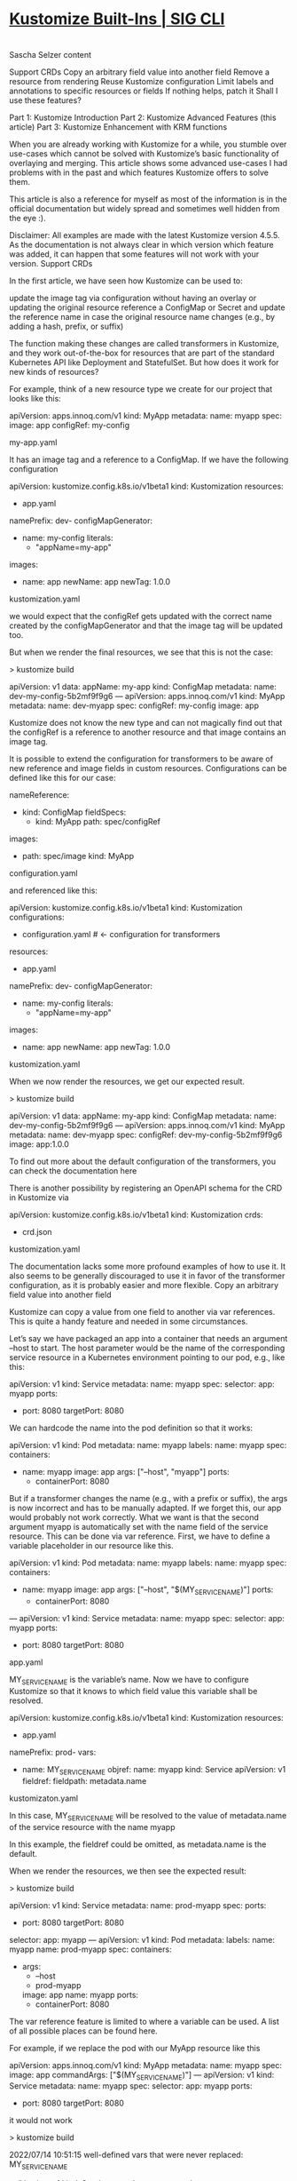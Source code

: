 * [[https://kubectl.docs.kubernetes.io/references/kustomize/builtins/][Kustomize Built-Ins | SIG CLI]]

* 

Sascha Selzer
content

    Support CRDs
    Copy an arbitrary field value into another field
    Remove a resource from rendering
    Reuse Kustomize configuration
    Limit labels and annotations to specific resources or fields
    If nothing helps, patch it
    Shall I use these features?

    Part 1: Kustomize Introduction
    Part 2: Kustomize Advanced Features (this article)
    Part 3: Kustomize Enhancement with KRM functions

When you are already working with Kustomize for a while, you stumble over use-cases which cannot be solved with Kustomize’s basic functionality of overlaying and merging. This article shows some advanced use-cases I had problems with in the past and which features Kustomize offers to solve them.

This article is also a reference for myself as most of the information is in the official documentation but widely spread and sometimes well hidden from the eye :).

Disclaimer: All examples are made with the latest Kustomize version 4.5.5. As the documentation is not always clear in which version which feature was added, it can happen that some features will not work with your version.
Support CRDs

In the first article, we have seen how Kustomize can be used to:

    update the image tag via configuration without having an overlay or updating the original resource
    reference a ConfigMap or Secret and update the reference name in case the original resource name changes (e.g., by adding a hash, prefix, or suffix)

The function making these changes are called transformers in Kustomize, and they work out-of-the-box for resources that are part of the standard Kubernetes API like Deployment and StatefulSet. But how does it work for new kinds of resources?

For example, think of a new resource type we create for our project that looks like this:

apiVersion: apps.innoq.com/v1
kind: MyApp
metadata:
  name: myapp
spec:
  image: app
  configRef: my-config

my-app.yaml

It has an image tag and a reference to a ConfigMap. If we have the following configuration

apiVersion: kustomize.config.k8s.io/v1beta1
kind: Kustomization
resources:
- app.yaml
namePrefix: dev-
configMapGenerator:
- name: my-config
  literals:
  - "appName=my-app"
images:
- name: app
  newName: app
  newTag: 1.0.0

kustomization.yaml

we would expect that the configRef gets updated with the correct name created by the configMapGenerator and that the image tag will be updated too.

But when we render the final resources, we see that this is not the case:

> kustomize build

apiVersion: v1
data:
  appName: my-app
kind: ConfigMap
metadata:
  name: dev-my-config-5b2mf9f9g6
---
apiVersion: apps.innoq.com/v1
kind: MyApp
metadata:
  name: dev-myapp
spec:
  configRef: my-config
  image: app

Kustomize does not know the new type and can not magically find out that the configRef is a reference to another resource and that image contains an image tag.

It is possible to extend the configuration for transformers to be aware of new reference and image fields in custom resources. Configurations can be defined like this for our case:

nameReference:
- kind: ConfigMap
  fieldSpecs:
  - kind: MyApp
    path: spec/configRef
images:
- path: spec/image
  kind: MyApp

configuration.yaml

and referenced like this:

apiVersion: kustomize.config.k8s.io/v1beta1
kind: Kustomization
configurations:
- configuration.yaml # <- configuration for transformers
resources:
- app.yaml
namePrefix: dev-
configMapGenerator:
- name: my-config
  literals:
  - "appName=my-app"
images:
- name: app
  newName: app
  newTag: 1.0.0

kustomization.yaml

When we now render the resources, we get our expected result.

> kustomize build

apiVersion: v1
data:
  appName: my-app
kind: ConfigMap
metadata:
  name: dev-my-config-5b2mf9f9g6
---
apiVersion: apps.innoq.com/v1
kind: MyApp
metadata:
  name: dev-myapp
spec:
  configRef: dev-my-config-5b2mf9f9g6
  image: app:1.0.0

To find out more about the default configuration of the transformers, you can check the documentation here

There is another possibility by registering an OpenAPI schema for the CRD in Kustomize via

apiVersion: kustomize.config.k8s.io/v1beta1
kind: Kustomization
crds:
- crd.json

kustomization.yaml

The documentation lacks some more profound examples of how to use it. It also seems to be generally discouraged to use it in favor of the transformer configuration, as it is probably easier and more flexible.
Copy an arbitrary field value into another field

Kustomize can copy a value from one field to another via var references. This is quite a handy feature and needed in some circumstances.

Let’s say we have packaged an app into a container that needs an argument --host to start. The host parameter would be the name of the corresponding service resource in a Kubernetes environment pointing to our pod, e.g., like this:

apiVersion: v1
kind: Service
metadata:
  name: myapp
spec:
  selector:
    app: myapp
  ports:
  - port: 8080
    targetPort: 8080

We can hardcode the name into the pod definition so that it works:

apiVersion: v1
kind: Pod
metadata:
  name: myapp
  labels:
    name: myapp
spec:
  containers:
  - name: myapp
    image: app
    args: ["--host", "myapp"]
    ports:
    - containerPort: 8080

But if a transformer changes the name (e.g., with a prefix or suffix), the args is now incorrect and has to be manually adapted. If we forget this, our app would probably not work correctly. What we want is that the second argument myapp is automatically set with the name field of the service resource. This can be done via var reference. First, we have to define a variable placeholder in our resource like this.

apiVersion: v1
kind: Pod
metadata:
  name: myapp
  labels:
    name: myapp
spec:
  containers:
  - name: myapp
    image: app
    args: ["--host", "$(MY_SERVICE_NAME)"]
    ports:
    - containerPort: 8080
---
apiVersion: v1
kind: Service
metadata:
  name: myapp
spec:
  selector:
    app: myapp
  ports:
  - port: 8080
    targetPort: 8080

app.yaml

MY_SERVICE_NAME is the variable’s name. Now we have to configure Kustomize so that it knows to which field value this variable shall be resolved.

apiVersion: kustomize.config.k8s.io/v1beta1
kind: Kustomization
resources:
- app.yaml
namePrefix: prod-
vars:
- name: MY_SERVICE_NAME
  objref:
    name: myapp
    kind: Service 
    apiVersion: v1
  fieldref:
    fieldpath: metadata.name

kustomizaton.yaml

In this case, MY_SERVICE_NAME will be resolved to the value of metadata.name of the service resource with the name myapp

In this example, the fieldref could be omitted, as metadata.name is the default.

When we render the resources, we then see the expected result:

> kustomize build

apiVersion: v1
kind: Service
metadata:
  name: prod-myapp
spec:
  ports:
  - port: 8080
    targetPort: 8080
  selector:
    app: myapp
---
apiVersion: v1
kind: Pod
metadata:
  labels:
    name: myapp
  name: prod-myapp
spec:
  containers:
  - args:
    - --host
    - prod-myapp
    image: app
    name: myapp
    ports:
    - containerPort: 8080

The var reference feature is limited to where a variable can be used. A list of all possible places can be found here.

For example, if we replace the pod with our MyApp resource like this

apiVersion: apps.innoq.com/v1
kind: MyApp
metadata:
  name: myapp
spec:
  image: app
  commandArgs: ["$(MY_SERVICE_NAME)"]
---
apiVersion: v1
kind: Service
metadata:
  name: myapp
spec:
  selector:
    app: myapp
  ports:
  - port: 8080
    targetPort: 8080

it would not work

> kustomize build

2022/07/14 10:51:15 well-defined vars that were never replaced: MY_SERVICE_NAME

apiVersion: v1
kind: Service
metadata:
  name: prod-myapp
spec:
  ports:
  - port: 8080
    targetPort: 8080
  selector:
    app: myapp
---
apiVersion: apps.innoq.com/v1
kind: MyApp
metadata:
  name: prod-myapp
spec:
  commandArgs:
  - $(MY_SERVICE_NAME)
  image: app

We can extend the configuration as we did for the image and name reference transformer by defining our own configuration:

varReference:
- path: spec/commandArgs
  kind: MyApp

configuration.yaml

Then use it in Kustomize like this:

apiVersion: kustomize.config.k8s.io/v1beta1
kind: Kustomization
configurations:
- configuration.yaml
resources:
- app.yaml
namePrefix: prod-
vars:
- name: MY_SERVICE_NAME
  objref:
    name: myapp
    kind: Service 
    apiVersion: v1

kustomization.yaml

This results in the expected behavior:

> kustomize build
apiVersion: v1
kind: Service
metadata:
  name: prod-myapp
spec:
  ports:
  - port: 8080
    targetPort: 8080
  selector:
    app: myapp
---
apiVersion: apps.innoq.com/v1
kind: MyApp
metadata:
  name: prod-myapp
spec:
  commandArgs:
  - prod-myapp
  image: app

There is an alternative approach in newer Kustomize versions via replacements. It works a bit differently. Let’s go back to our pod example and modify it a bit

apiVersion: v1
kind: Pod
metadata:
  name: myapp
  labels:
    name: myapp
spec:
  containers:
  - name: myapp
    image: app
    args: ["--host", "WILL_BE_REPLACED"]
    ports:
    - containerPort: 8080
---
apiVersion: v1
kind: Service
metadata:
  name: myapp
spec:
  selector:
    app: myapp
  ports:
  - port: 8080
    targetPort: 8080

app.yaml

We replaced the variable notation with a simple string. It does not matter what is inside because it will be replaced completely. For that, we have to define a replacement configuration in kustomization.yaml

apiVersion: kustomize.config.k8s.io/v1beta1
kind: Kustomization
resources:
- app.yaml
namePrefix: prod-
replacements:
- source: 
    name: myapp
    kind: Service
    version: v1
  targets:
  - select: 
      kind: Pod
      name: myapp
    fieldPaths:
    - spec.containers.[name=myapp].args.1

kustomization.yaml

The replacement block could be also extracted to its own file replacement.yaml and be referenced like this:

apiVersion: kustomize.config.k8s.io/v1beta1
kind: Kustomization
resources:
- app.yaml
namePrefix: prod-
replacements:
- path: replacement.yaml

If we render the resources, we would get the same result as with the var reference.

The advantage of replacements is that source and target will be configured in one place, so it easier to understand.

The disadvantage is that it replaces the full value of a field, so something like this:

apiVersion: v1
kind: Pod
metadata:
  name: myapp
	annotations:
    my-annotation: x-ONLY_REPLACE_THIS

Only the full my-annotation value can be overwritten, and not just parts of it. With var references, this would be possible:

apiVersion: v1
kind: Pod
metadata:
  name: myapp
	annotations:
    my-annotation: x-$(ONLY_REPLACE_THIS)

Additionally, if we modify a value in a list field we have to provide the index as seen in the example above. If the order changes or a new parameter is added to the beginning of the list, we have to take care to update the index. Otherwise, we update the wrong field.
Remove a resource from rendering

Sometimes we have defined resources in the base folder that shall be removed for specific overlays. Conditional or optional resources could be moved to their own base and be used only when needed.

But if we cannot control the resources created by the base (e.g., if we link external resources we do not control) it would still be great if there was a way to remove a complete resource from rendering.

Kustomize usually works by merging resource definitions, so it has no notion of deleting a resource, but it is possible with the help of the $patch: delete hint.

Let’s say we have the following base:

apiVersion: v1
kind: Pod
metadata:
  name: myapp
  labels:
    name: myapp
spec:
  containers:
  - name: myapp
    image: app
    ports:
    - containerPort: 8080
---
apiVersion: v1
kind: Service
metadata:
  name: myapp
spec:
  selector:
    app: myapp
  ports:
  - port: 8080
    targetPort: 8080

base/app.yaml

apiVersion: kustomize.config.k8s.io/v1beta1
kind: Kustomization
resources:
- app.yaml

base/kustomization.yaml

In the overlay, we want to remove the service resource, and we can do that like this:

apiVersion: kustomize.config.k8s.io/v1beta1
kind: Kustomization
resources:
- ../base
patches:
- patch: |-
    $patch: delete
    apiVersion: v1
    kind: Service
    metadata:
      name: myapp

overlay/kustomization.yaml

The hint will tell Kustomize to delete the resource instead of merging it. The result would be like this:

> kustomize build

apiVersion: v1
kind: Pod
metadata:
  labels:
    name: myapp
  name: myapp
spec:
  containers:
  - image: app
    name: myapp
    ports:
    - containerPort: 8080

The strategic merge patch can not only delete, but also replace and merge (with merge as default).

Be careful with this feature as it may lead to an unintended output, and it can be complicated and error-prone.
Reuse Kustomize configuration

Sometimes we have to repeat ourselves when creating overlays, as we probably need similar configurations.

Let’s say we have the following base/overlays structure:

.
├── base
│   ├── deployment.yaml
│   └── kustomization.yaml
├── overlay-dev
│   ├── kustomization.yaml
│   └── service.yaml
└── overlay-prod
    ├── kustomization.yaml
    └── service.yaml

In the base a Pod resource is defined and each overlay additionally a service resource. Now if we want to set commonAnnotations the same in both overlays we have to put the following configuration in both kustomization.yaml files:

commonAnnotations:
  team: my-team

We can not put it in the base, as the base configuration only alternates resources defined in base. So the service resources would not get the annotation.

Copying is problematic because if we decide to add an additional annotation, we have to go through all overlays and add it there.

Newer Kustomize versions have the feature to share parts of the configuration via components.

Let’s create a configuration component that we can reuse for our example. We create a new folder holding our components:

.
├── base
│   ├── deployment.yaml
│   └── kustomization.yaml
├── components
│   └── common-annotations
│       └── kustomization.yaml
├── overlay-dev
│   ├── kustomization.yaml
│   └── service.yaml
└── overlay-prod
    ├── kustomization.yaml
    └── service.yaml

The common-annotations component looks like this:

apiVersion: kustomize.config.k8s.io/v1alpha1
kind: Component
commonAnnotations:
  team: my-team

components/common-annotations/kustomization.yaml

We can reference it in our overlays like this then:

apiVersion: kustomize.config.k8s.io/v1beta1
kind: Kustomization
resources:
- ../base
- service.yaml
components:
- ../components/common-annotations

overlay-dev/kustomization.yaml

When we then extend the component with additional annotations, it will automatically be picked up by all overlays.

Components can contain everything a normal Kustomize configuration can contain, such as:

    image transformers
    patches
    additional resources
    prefix and suffix

Limit labels and annotations to specific resources or fields

As we have seen in the first article, commonLabels changes not only the metadata.labels field, but also the selector fields of a service and deployment as described here.

This can be problematic as the selectors of a deployment are immutable, so we cannot change them afterwards without deleting and re-applying the resource. Therefore, it is quite difficult to add additional labels later on. In many cases, we want the selector fields untouched anyway and only add labels to the resources metadata.labels.

This can be achieved with the label feature, as we have more control about what shall be part of the selectors and what not. Let’s say we want to have one label which is only added to the metadata and an additional one which shall be added to the metadata and the selectors.

The corresponding configuration would look like this:

apiVersion: kustomize.config.k8s.io/v1beta1
kind: Kustomization
labels:
- pairs:
    team: team-a
- pairs:
    branch: new-feature
  includeSelectors: true
resources:
- app.yaml

kustomization.yaml

The team label will then only be added to the metadata, and the branch label will be added to both. With the following app:

apiVersion: v1
kind: Pod
metadata:
  name: myapp
  labels:
    name: myapp
spec:
  containers:
  - name: myapp
    image: app
    ports:
    - containerPort: 8080
---
apiVersion: v1
kind: Service
metadata:
  name: myapp
spec:
  selector:
    app: myapp
  ports:
  - port: 8080
    targetPort: 8080

app.yaml

The output would then look like this:

> kustomize build

apiVersion: v1
kind: Service
metadata:
  labels:
    branch: new-feature
    team: team-a
  name: myapp
spec:
  ports:
  - port: 8080
    targetPort: 8080
  selector:
    app: myapp
    branch: new-feature
---
apiVersion: v1
kind: Pod
metadata:
  labels:
    branch: new-feature
    name: myapp
    team: team-a
  name: myapp
spec:
  containers:
  - image: app
    name: myapp
    ports:
    - containerPort: 8080

The label feature still has one limitation. We cannot define to which resources the labels shall be added and to which not.

To define just a subset of resources, we can then define an own LabelTransformer (the same works for annotations).

Let’s say we want to add an annotation and a label, but only to the metadata and only the Pod resources, we can define our own transformers like this:

apiVersion: builtin
kind: LabelTransformer
metadata:
  name: notImportantHere
labels:
  team: team-a
fieldSpecs:
- kind: Pod
  path: metadata/labels
  create: true
---
apiVersion: builtin
kind: AnnotationsTransformer
metadata:
  name: notImportantHere
annotations:
  team: team-a
fieldSpecs:
- kind: Pod
  path: metadata/annotations
  create: true

transformers.yaml

The name is irrelevant, but it defines the values for annotations and labels and additional one or more field specifications. The specification is the same as for other transformer configurations. create: true means that metadata.annotations or metadata.labels will be created if they do not exist.

We then add it to our configuration:

apiVersion: kustomize.config.k8s.io/v1beta1
kind: Kustomization
transformers:
- transformers.yaml
resources:
- app.yaml

kustomization.yaml

When we render the resources, we see that annotation and label is only added to the pod.

> kustomize build
apiVersion: v1
kind: Service
metadata:
  name: myapp
spec:
  ports:
  - port: 8080
    targetPort: 8080
  selector:
    app: myapp
---
apiVersion: v1
kind: Pod
metadata:
  annotations:
    team: team-a
  labels:
    name: myapp
    team: team-a
  name: myapp
spec:
  containers:
  - image: app
    name: myapp
    ports:
    - containerPort: 8080

If nothing helps, patch it

Kustomize supports json patches as a last resort if nothing of the features above help anymore. With JSON patches, we can:

    add any field
    replace any field
    copy any field
    move any field
    remove any field

One common need is when we want to modify a list field by, e.g., adding a new entry at the end of the list. This is normally not possible with overlays, as we have to redefine the full list in the overlay again.

As an artificial example, let’s have a base with a Pod resource that defines a command argument --first. In an overlay, we want to extend the list of arguments with --first. The base pod.yaml could look like this:

apiVersion: v1
kind: Pod
metadata:
  name: myapp
  labels:
    name: myapp
spec:
  containers:
  - name: myapp
    image: app
    args: ["--first"]

base/pod.yaml

And in the overlay like this:

apiVersion: v1
kind: Pod
metadata:
  name: myapp
spec:
  containers:
  - name: myapp
    args: ["--second"]

overlay/pod.yaml

If we render it, the result would be:

> kustomize build
apiVersion: v1
kind: Pod
metadata:
  labels:
    name: myapp
  name: myapp
spec:
  containers:
  - args:
    - --second
    image: app
    name: myapp

Kustomize can not merge lists by default, as it does not know how to. Shall the second argument be appended or added at the start? So if we go the traditional way with overlays, we would need to redefine all arguments defined in the base in the overlay.

Again, if the base changes, we need to update all overlays as well. To avoid that, JSON patches can be used. First, we create a new file in the overlay containing all the patches.

- op: add
  path: /spec/containers/0/args/-
  value: --second

overlay/patch.yaml

This is a JSON patch defined as in the standard. The minus at the end of the path means that the value shall be appended to the list. So, even if the length of the arguments changes in the base, it will just be added to the end.

We then have to extend the configuration:

apiVersion: kustomize.config.k8s.io/v1beta1
kind: Kustomization
resources:
- ../base
patchesJson6902:
- target:
    version: v1
    kind: Pod
    name: myapp
  path: patch.yaml

overlay/kustomization.yaml

When we run this example, we get the following output:

kustomize build
apiVersion: v1
kind: Pod
metadata:
  labels:
    name: myapp
  name: myapp
spec:
  containers:
  - args:
    - --first
    - --second
    image: app
    name: myapp

Shall I use these features?

This article showed several features that are going beyond the simple scope of Kustomize and adding more dynamic elements and tools to the mix. All these features have their use-cases, but shall be used rarely and with care. Everything we add decreases the simplicity and readability we like from Kustomize.

But sometimes we have no other choice, and then it is helpful to have something else up our sleeves. Otherwise, we would end up with a mix of different tools like yq and Kustomize and this is not a preferable setup.

A list of all examples shown in this article can be found here. Enjoy

* 

Introduction

In recent years, Kubernetes has become a renowned solution for orchestrating cloud-independent infrastructure.

Open Analytics supports the data analysis process end to end. This includes infrastructure that underpins the data science platforms we build. Since we exclusively work with open technology, it should come as no surprise that we adopted Kubernetes early on in our technology stack.

As Kubernetes rose in popularity and maturity, it became an essential backbone to deliver fully open-source data science platforms. With this growth came a need for a clean and reliable workflow for staging maintainable deployments. This is easier said than done, since this is an active space with many tools that overlap in scope. Examples include Helm, Jsonnet and Kustomize.

After gaining experience with different workflows across projects, we found Kustomize to be best in class, due to its excellence at last-mile configuration: the stage where off-the-shelf packages are tailor-fit to specific platforms and environments.

Given this prominence, we set out to extract best practices from the experience of our infrastructure team. We did this to standardize our workflow, but hope that our efforts can be useful to the community as well.

kustomize best practices
Structuring Kustomize Repositories

At a bare minimum, all kustomizations should be under git version control. Ideally, deployment should also be automated and tied directly to the kustomize repositories using a GitOps tool like ArgoCD or FluxCD.

Kustomizations should be divided into bases and environment-specific (live) overlays.

One way to implement this division is as top-level directories bases/ and overlays/. This is the standard approach typically found in kustomize examples and works well for smaller projects.

Another approach is to use separate repositories: a base repository and a live repository. We use the term ‘live’ here instead of ‘overlay’ since a kustomization can be both a base and an overlay. ‘live’ communicates the desired intent better: an environment-specific overlay that describes the final form of the infrastructure and should correspond one-to-one to what is deployed on the cluster.

Using repositories instead of folders has several advantages:

    Bases can be re-used across projects. This helps to keep Kustomize DRY (Don’t Repeat Yourself).
    The live overlays can be locked to a particular version tag of the base repository. This is especially useful to gradually promote improved bases across environments since each environment overlay can be locked to a different version. We recommend using a standard versioning approach like SemVer and independently versioning the bases by including them as a scope prefix in the tag: mybase-v1.2.3.

For some projects, it is useful to create separate repositories per environment. A primary reason for this is to allow for separate access rights per environment.

It is a good idea to use a consistent naming convention for all repositories. As an example, we use the following format: <project>-[<environment>-]kube-[live|base]
Clean Kustomizations

Kustomizations should be treated as code and code should be clean.

    Use kustomize cfg fmt to format your yaml configuration. It will ensure consistent field ordering and indentation.
    Always use generators to emit ConfigMap (with configMapGenerator) and Secret (with secretGenerator) resources. Generators add a content hash to the resource name which ensures that rolling updates are triggered when the content changes.

    Structure your kustomization directory consistently and predictably. You should adopt a standard folder hierarchy. We recommend the following structure:
        patches/: strategic merge patches
        resources/: complete yaml resource manifests
        configs/: application configuration files
        secrets/: secret application configuration files
        This helps to reduce surprises for anyone reading or adapting your configuration.

    Each resource should be stored in a separate yaml file unless the resources are closely related and separating them hinders readability. The Role, Rolebinding, ClusterRole, and ClusterRoleBinding resources can e.g. be defined in a single file.

    Use a consistent naming scheme for resources. We recommend the following format: <metadata.name>.<lowercase(kind)>.yaml. Use the most significant part of a resource apiVersion instead of <kind> in the case where a single file stores multiple resources. E.g. use rbac for the RBAC example above.

    Use official common labels

We wrote a python script called konform which helps us check and validate our implementation of these best-practices. The script has been made publicly available under the Apache 2 license.
Dealing with Secrets

Treating secrets correctly in version-controlled configuration is an interesting problem. Many different approaches and tools have been proposed. They typically fall into one of two camps:

    encrypt secrets prior to storing them in git
    store references in git and fetch the secrets from an external service

SOPS is a fairly popular tool often found in workflows that use the encryption approach. Specifically for working with SOPS, we uncovered the following best-practices:

    Store secrets under a file path that makes them recognizable as secrets. This makes it easier to automate decryption. We recommend the following pattern: secrets/<filename>.enc.<fileext> e.g. myapp.enc.yaml.

    Avoid literals in your secretGenerator. Encrypting them implies encrypting the kustomization.yaml file which unnecessarily hampers readability. A simple alternative is to move the literals to an .env file and refer to it from the generator using the envs field:

      # cat kustomization.yaml
      secretGenerator:
      - envs:
          - secrets/foobar.env
        name: foobar

     # cat secrets/foobar.env
     PROPERTY=VALUE

Maintaining Bases

    Tag the repository appropriately after updating a base.
    Generate bases from off-the-shelf packages if possible using tools like Helm or Jsonnet.
    Decompose complex applications into loosely coupled component bases: database, app, … As a rule of thumb, a base should typically only feature one or two Deployment or StatefulSet resources. This allows the live overlay to omit part of the deployment if it is not necessary or swap out one component for another.
    Provide separate bases or variant overlays for applications that can operate both in namespaced and cluster-wide modes.
    Do not annotate resources with namespaces. Create separate component bases for resources that are intended to be deployed in different namespaces.
    Provide sensible default resource requests and limits.
    Optionally include example overlays to showcase what a typical overlay might look like. Example: if the base includes a StatefulSet you can illustrate how to provide a persistent volume under a specific cloud provider. We’ve done this for our RDepot Kubernetes examples.

Maintaining Live Overlays

    Lock to specific base revisions by using version tags.
    Create one live overlay per namespace. Do not set the namespace directly in resources or patches. Set the namespace with the namespace transformer.
    Name kustomization directories after their corresponding namespace.

    Avoid copying configuration from the base when possible. It is not uncommon for applications to be configured with one big configuration file. If a base already contains some version of such a file it may be tempting to copy the file and adapt it. This can cause problems when the base is updated, e.g. requiring the file to be copied again and figuring out what was previously changed. This can be avoided by using an approach that merges the base configuration with the overlay configuration:
        Override base configuration using environment variables in the overlay if they are supported by the application.
        Create a patch that adds an init container that merges the configuration files.

    Override the base with appropriate resource requests and limits: ensure that you tailor resources requests and limits to your needs.

    Consider creating a kustomization with default resource quota and container resource requests/limits. This kustomization should then be added as a base to all live overlays. This will provide each namespace with sound default limits and quotas. For example, creating a base all/:

     # tree all
     all/
     ├── kustomization.yaml
     └── resources
         ├── default-cpu.limitrange.yaml
         └── default-mem.limitrange.yaml

    And then including it to live overlays as a base.

    Configure transformers to work with Custom Resource Definitions (CRD). As an example, consider the ShinyProxy CRD that we introduced as part of the ShinyProxy Operator. By default, the images kustomize transformer will not replace images specified under spec.proxy.specs[].containerImage. The following piece of configuration fixes that:

    # cat shinyproxy.configuration.yaml 
    images:
    - kind: ShinyProxy
      path: spec/proxy/specs/containerImage

    # cat kustomization.yaml
    configurations:
    - shinyproxy.configuration.yaml
